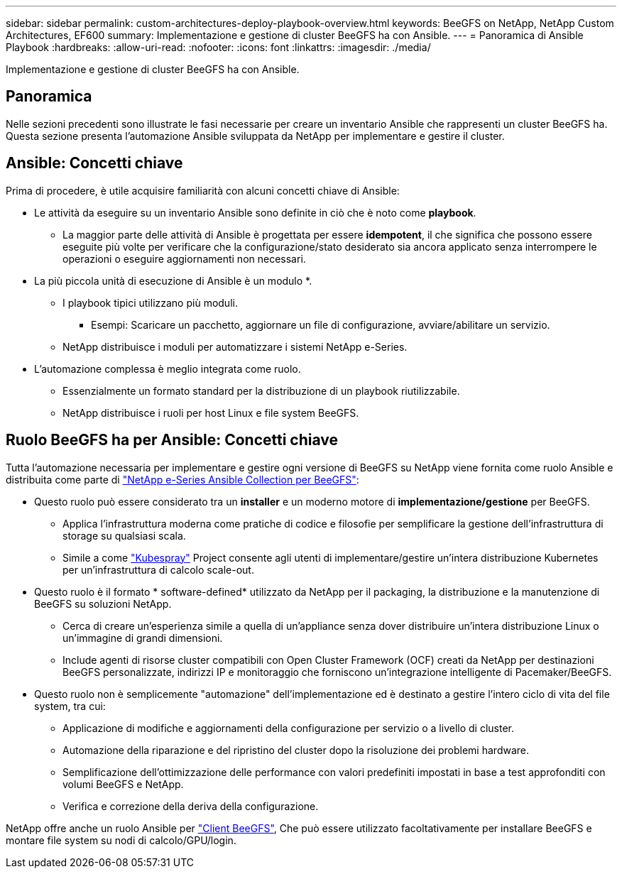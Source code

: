 ---
sidebar: sidebar 
permalink: custom-architectures-deploy-playbook-overview.html 
keywords: BeeGFS on NetApp, NetApp Custom Architectures, EF600 
summary: Implementazione e gestione di cluster BeeGFS ha con Ansible. 
---
= Panoramica di Ansible Playbook
:hardbreaks:
:allow-uri-read: 
:nofooter: 
:icons: font
:linkattrs: 
:imagesdir: ./media/


[role="lead"]
Implementazione e gestione di cluster BeeGFS ha con Ansible.



== Panoramica

Nelle sezioni precedenti sono illustrate le fasi necessarie per creare un inventario Ansible che rappresenti un cluster BeeGFS ha. Questa sezione presenta l'automazione Ansible sviluppata da NetApp per implementare e gestire il cluster.



== Ansible: Concetti chiave

Prima di procedere, è utile acquisire familiarità con alcuni concetti chiave di Ansible:

* Le attività da eseguire su un inventario Ansible sono definite in ciò che è noto come *playbook*.
+
** La maggior parte delle attività di Ansible è progettata per essere *idempotent*, il che significa che possono essere eseguite più volte per verificare che la configurazione/stato desiderato sia ancora applicato senza interrompere le operazioni o eseguire aggiornamenti non necessari.


* La più piccola unità di esecuzione di Ansible è un modulo *.
+
** I playbook tipici utilizzano più moduli.
+
*** Esempi: Scaricare un pacchetto, aggiornare un file di configurazione, avviare/abilitare un servizio.


** NetApp distribuisce i moduli per automatizzare i sistemi NetApp e-Series.


* L'automazione complessa è meglio integrata come ruolo.
+
** Essenzialmente un formato standard per la distribuzione di un playbook riutilizzabile.
** NetApp distribuisce i ruoli per host Linux e file system BeeGFS.






== Ruolo BeeGFS ha per Ansible: Concetti chiave

Tutta l'automazione necessaria per implementare e gestire ogni versione di BeeGFS su NetApp viene fornita come ruolo Ansible e distribuita come parte di link:https://galaxy.ansible.com/netapp_eseries/beegfs["NetApp e-Series Ansible Collection per BeeGFS"^]:

* Questo ruolo può essere considerato tra un *installer* e un moderno motore di *implementazione/gestione* per BeeGFS.
+
** Applica l'infrastruttura moderna come pratiche di codice e filosofie per semplificare la gestione dell'infrastruttura di storage su qualsiasi scala.
** Simile a come link:https://kubernetes.io/docs/setup/production-environment/tools/kubespray/["Kubespray"^] Project consente agli utenti di implementare/gestire un'intera distribuzione Kubernetes per un'infrastruttura di calcolo scale-out.


* Questo ruolo è il formato * software-defined* utilizzato da NetApp per il packaging, la distribuzione e la manutenzione di BeeGFS su soluzioni NetApp.
+
** Cerca di creare un'esperienza simile a quella di un'appliance senza dover distribuire un'intera distribuzione Linux o un'immagine di grandi dimensioni.
** Include agenti di risorse cluster compatibili con Open Cluster Framework (OCF) creati da NetApp per destinazioni BeeGFS personalizzate, indirizzi IP e monitoraggio che forniscono un'integrazione intelligente di Pacemaker/BeeGFS.


* Questo ruolo non è semplicemente "automazione" dell'implementazione ed è destinato a gestire l'intero ciclo di vita del file system, tra cui:
+
** Applicazione di modifiche e aggiornamenti della configurazione per servizio o a livello di cluster.
** Automazione della riparazione e del ripristino del cluster dopo la risoluzione dei problemi hardware.
** Semplificazione dell'ottimizzazione delle performance con valori predefiniti impostati in base a test approfonditi con volumi BeeGFS e NetApp.
** Verifica e correzione della deriva della configurazione.




NetApp offre anche un ruolo Ansible per link:https://github.com/netappeseries/beegfs/tree/master/roles/beegfs_client["Client BeeGFS"^], Che può essere utilizzato facoltativamente per installare BeeGFS e montare file system su nodi di calcolo/GPU/login.

